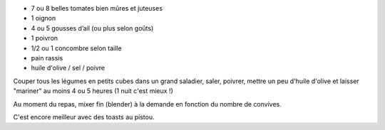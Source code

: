.. title: Gaspacho
.. date: 2016-09-18
.. tags: 
.. description: Soupe froide de tomates

* 7 ou 8 belles tomates bien mûres et juteuses
* 1 oignon
* 4 ou 5 gousses d’ail (ou plus selon goûts)
* 1 poivron 
* 1/2 ou 1 concombre selon taille
* pain rassis
* huile d'olive / sel / poivre


Couper tous les légumes en petits cubes dans un grand saladier, saler, poivrer,
mettre un peu d'huile d'olive et laisser "mariner" au moins 4 ou 5 heures (1 nuit c'est mieux !)

Au moment du repas, mixer fin (blender) à la demande en fonction du nombre de convives.

C'est encore meilleur avec des toasts au pistou.

